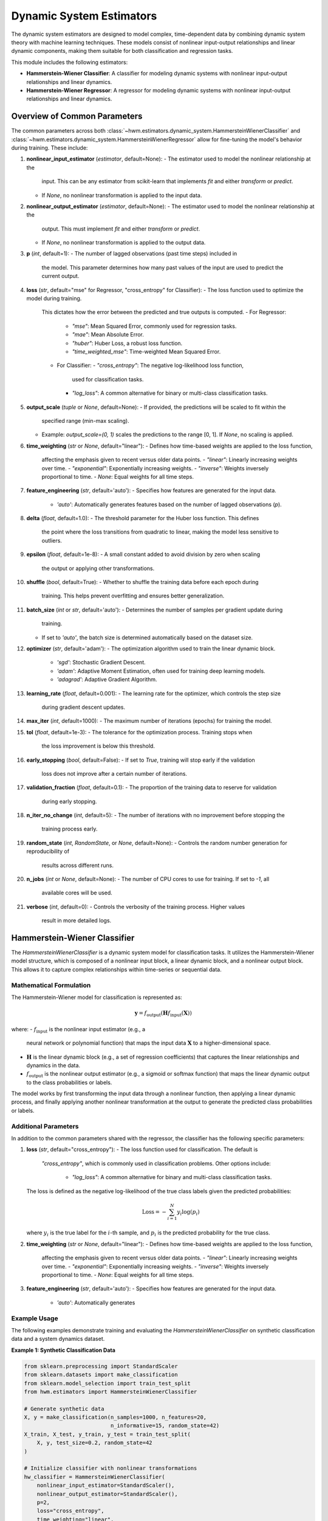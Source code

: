 .. _estimators:

===========================
Dynamic System Estimators
===========================

The dynamic system estimators are designed to model complex, 
time-dependent data by combining dynamic system theory with 
machine learning techniques. These models consist of nonlinear 
input-output relationships and linear dynamic components, making 
them suitable for both classification and regression tasks.

This module includes the following estimators:

- **Hammerstein-Wiener Classifier**: A classifier for modeling 
  dynamic systems with nonlinear input-output relationships and 
  linear dynamics.
- **Hammerstein-Wiener Regressor**: A regressor for modeling 
  dynamic systems with nonlinear input-output relationships and 
  linear dynamics.

Overview of Common Parameters
===============================

The common parameters across both :class:`~hwm.estimators.dynamic_system.HammersteinWienerClassifier`
and :class:`~hwm.estimators.dynamic_system.HammersteinWienerRegressor` allow 
for fine-tuning the model's behavior during training. These include:

1. **nonlinear_input_estimator** (`estimator`, default=None):
   - The estimator used to model the nonlinear relationship at the 
     input. This can be any estimator from scikit-learn that implements 
     `fit` and either `transform` or `predict`. 
   - If `None`, no nonlinear transformation is applied to the input 
     data.

2. **nonlinear_output_estimator** (`estimator`, default=None):
   - The estimator used to model the nonlinear relationship at the 
     output. This must implement `fit` and either `transform` or 
     `predict`.
   - If `None`, no nonlinear transformation is applied to the output 
     data.

3. **p** (`int`, default=1):
   - The number of lagged observations (past time steps) included in 
     the model. This parameter determines how many past values of the 
     input are used to predict the current output.

4. **loss** (`str`, default="mse" for Regressor, "cross_entropy" 
   for Classifier):
   - The loss function used to optimize the model during training. 
     This dictates how the error between the predicted and true outputs 
     is computed.
     - For Regressor: 
       - `"mse"`: Mean Squared Error, commonly used for regression 
         tasks.
       - `"mae"`: Mean Absolute Error.
       - `"huber"`: Huber Loss, a robust loss function.
       - `"time_weighted_mse"`: Time-weighted Mean Squared Error.
     - For Classifier:
       - `"cross_entropy"`: The negative log-likelihood loss function, 
         used for classification tasks.
       - `"log_loss"`: A common alternative for binary or multi-class 
         classification tasks.

5. **output_scale** (`tuple` or `None`, default=None):
   - If provided, the predictions will be scaled to fit within the 
     specified range (min-max scaling). 
   - Example: `output_scale=(0, 1)` scales the predictions to the range 
     [0, 1]. If `None`, no scaling is applied.

6. **time_weighting** (`str` or `None`, default="linear"):
   - Defines how time-based weights are applied to the loss function, 
     affecting the emphasis given to recent versus older data points.
     - `"linear"`: Linearly increasing weights over time.
     - `"exponential"`: Exponentially increasing weights.
     - `"inverse"`: Weights inversely proportional to time.
     - `None`: Equal weights for all time steps.

7. **feature_engineering** (`str`, default='auto'):
   - Specifies how features are generated for the input data.
     - `'auto'`: Automatically generates features based on the number 
       of lagged observations (`p`).

8. **delta** (`float`, default=1.0):
   - The threshold parameter for the Huber loss function. This defines 
     the point where the loss transitions from quadratic to linear, 
     making the model less sensitive to outliers.

9. **epsilon** (`float`, default=1e-8):
   - A small constant added to avoid division by zero when scaling 
     the output or applying other transformations.

10. **shuffle** (`bool`, default=True):
    - Whether to shuffle the training data before each epoch during 
      training. This helps prevent overfitting and ensures better 
      generalization.

11. **batch_size** (`int` or `str`, default='auto'):
    - Determines the number of samples per gradient update during 
      training.
    - If set to `'auto'`, the batch size is determined automatically 
      based on the dataset size.

12. **optimizer** (`str`, default='adam'):
    - The optimization algorithm used to train the linear dynamic block.
      - `'sgd'`: Stochastic Gradient Descent.
      - `'adam'`: Adaptive Moment Estimation, often used for training 
        deep learning models.
      - `'adagrad'`: Adaptive Gradient Algorithm.

13. **learning_rate** (`float`, default=0.001):
    - The learning rate for the optimizer, which controls the step size 
      during gradient descent updates.

14. **max_iter** (`int`, default=1000):
    - The maximum number of iterations (epochs) for training the model.

15. **tol** (`float`, default=1e-3):
    - The tolerance for the optimization process. Training stops when 
      the loss improvement is below this threshold.

16. **early_stopping** (`bool`, default=False):
    - If set to `True`, training will stop early if the validation 
      loss does not improve after a certain number of iterations.

17. **validation_fraction** (`float`, default=0.1):
    - The proportion of the training data to reserve for validation 
      during early stopping.

18. **n_iter_no_change** (`int`, default=5):
    - The number of iterations with no improvement before stopping the 
      training process early.

19. **random_state** (`int`, `RandomState`, or `None`, default=None):
    - Controls the random number generation for reproducibility of 
      results across different runs.

20. **n_jobs** (`int` or `None`, default=None):
    - The number of CPU cores to use for training. If set to `-1`, all 
      available cores will be used.

21. **verbose** (`int`, default=0):
    - Controls the verbosity of the training process. Higher values 
      result in more detailed logs.

Hammerstein-Wiener Classifier
===============================

The `HammersteinWienerClassifier` is a dynamic system model for 
classification tasks. It utilizes the Hammerstein-Wiener model 
structure, which is composed of a nonlinear input block, a linear 
dynamic block, and a nonlinear output block. This allows it to capture 
complex relationships within time-series or sequential data.

Mathematical Formulation
--------------------------

The Hammerstein-Wiener model for classification is represented as:

.. math::
    \mathbf{y} = f_{\text{output}}\left( \mathbf{H} 
    f_{\text{input}}\left( \mathbf{X} \right) \right)

where:
- :math:`f_{\text{input}}` is the nonlinear input estimator (e.g., a 
  neural network or polynomial function) that maps the input data 
  :math:`\mathbf{X}` to a higher-dimensional space.
- :math:`\mathbf{H}` is the linear dynamic block (e.g., a set of 
  regression coefficients) that captures the linear relationships and 
  dynamics in the data.
- :math:`f_{\text{output}}` is the nonlinear output estimator (e.g., 
  a sigmoid or softmax function) that maps the linear dynamic output 
  to the class probabilities or labels.

The model works by first transforming the input data through a nonlinear 
function, then applying a linear dynamic process, and finally applying 
another nonlinear transformation at the output to generate the predicted 
class probabilities or labels.

Additional Parameters
-----------------------

In addition to the common parameters shared with the regressor, the 
classifier has the following specific parameters:

1. **loss** (`str`, default="cross_entropy"):
   - The loss function used for classification. The default is 
     `"cross_entropy"`, which is commonly used in classification 
     problems. Other options include:
       - `"log_loss"`: A common alternative for binary and multi-class 
         classification tasks.
   
   The loss is defined as the negative log-likelihood of the true class 
   labels given the predicted probabilities:

   .. math::
       \text{Loss} = - \sum_{i=1}^{N} y_i \log(p_i)

   where :math:`y_i` is the true label for the :math:`i`-th sample, and 
   :math:`p_i` is the predicted probability for the true class.

2. **time_weighting** (`str` or `None`, default="linear"):
   - Defines how time-based weights are applied to the loss function, 
     affecting the emphasis given to recent versus older data points.
     - `"linear"`: Linearly increasing weights over time.
     - `"exponential"`: Exponentially increasing weights.
     - `"inverse"`: Weights inversely proportional to time.
     - `None`: Equal weights for all time steps.

3. **feature_engineering** (`str`, default='auto'):
   - Specifies how features are generated for the input data.
     - `'auto'`: Automatically generates

Example Usage
---------------

The following examples demonstrate training and evaluating 
the `HammersteinWienerClassifier` on synthetic classification data 
and a system dynamics dataset.

**Example 1: Synthetic Classification Data**

.. code-block:: python

    from sklearn.preprocessing import StandardScaler
    from sklearn.datasets import make_classification
    from sklearn.model_selection import train_test_split
    from hwm.estimators import HammersteinWienerClassifier

    # Generate synthetic data
    X, y = make_classification(n_samples=1000, n_features=20, 
                               n_informative=15, random_state=42)
    X_train, X_test, y_train, y_test = train_test_split(
        X, y, test_size=0.2, random_state=42
    )

    # Initialize classifier with nonlinear transformations
    hw_classifier = HammersteinWienerClassifier(
        nonlinear_input_estimator=StandardScaler(),
        nonlinear_output_estimator=StandardScaler(),
        p=2,
        loss="cross_entropy",
        time_weighting="linear",
        optimizer='adam',
        learning_rate=0.01,
        batch_size=64,
        max_iter=500,
        tol=1e-4,
        early_stopping=True,
        validation_fraction=0.2,
        n_iter_no_change=10,
        shuffle=True,
        epsilon=1e-10,
        n_jobs=-1,
        verbose=1
    )

    # Fit model
    hw_classifier.fit(X_train, y_train)

    # Predict class labels
    predictions = hw_classifier.predict(X_test)

    # Predict probabilities
    probabilities = hw_classifier.predict_proba(X_test)
    

**Example 2: System Dynamics Dataset**

This example demonstrates using the `make_system_dynamics` dataset from 
`hwm.datasets`, scaling the data, training a classifier, and evaluating 
performance using `twa_score` and `prediction_stability_score`.


.. code-block:: python

    import numpy as np
    from sklearn.preprocessing import StandardScaler
    from sklearn.model_selection import train_test_split
    from hwm.estimators import HammersteinWienerClassifier
    from hwm.datasets import make_system_dynamics
    from hwm.metrics import twa_score, prediction_stability_score
    
    # Generate system dynamics data
    X, y = make_system_dynamics(
        n_samples=20000, 
        sequence_length=10, 
        noise=0.1, 
        return_X_y=True 
    )

    # Categorize 'y' into three classes for classification
    # Define bins to convert continuous 'y' values into categorical classes
    y = np.digitize(y, bins=[-0.5, 0.5, 1.5])

    # Scale features
    scaler = StandardScaler()
    X = scaler.fit_transform(X.reshape(-1, X.shape[-1])).reshape(X.shape)

    # Split data into training and test sets
    X_train, X_test, y_train, y_test = train_test_split(
        X, y, test_size=0.2, random_state=42
    )

    # Initialize classifier
    hw_classifier = HammersteinWienerClassifier(
        p=3,
        nonlinear_input_estimator=StandardScaler(),
        nonlinear_output_estimator=StandardScaler(),
        time_weighting="exponential",
        optimizer="adam",
        learning_rate=0.001,
        batch_size="auto",
        max_iter=1000,
        tol=1e-3,
        early_stopping=True,
        validation_fraction=0.2,
        n_jobs=-1,
    )

    # Fit model
    hw_classifier.fit(X_train, y_train)

    # Make predictions
    predictions = hw_classifier.predict(X_test)

    # Calculate TWA (Time-Weighted Accuracy) score
    twa = twa_score(y_test, predictions)

    # Calculate Prediction Stability Score
    stability_score = prediction_stability_score(predictions)

    # Print evaluation metrics
    print(f"Time-Weighted Accuracy (TWA): {twa:.4f}")
    print(f"Prediction Stability Score: {stability_score:.4f}")


.. note::

    - **Lag Parameter (`p`)**: Setting the `p` parameter affects 
      temporal dependencies. A higher value of `p` allows the model 
      to consider more past data points, enhancing the predictive power 
      for time-series tasks. For example, a `p` value of 5 includes 
      observations from the previous 5 time steps, which may improve 
      prediction accuracy in systems with significant temporal dependencies.

    - **Time Weighting**: Time-based weighting can be used to emphasize 
      recent data over older observations. The `"linear"` or `"exponential"` 
      schemes apply increasing weights over time, which is beneficial for 
      time-sensitive applications such as predicting real-time events or trends. 
      The choice of weighting scheme (`linear`, `exponential`, `inverse`, or `None`) 
      depends on the application and how much importance should be placed on 
      recent data points.

    - **Optimizer Selection**: Different optimizers perform differently 
      depending on the dataset and application. While `adam` is a robust 
      optimizer for most cases, it is worth experimenting with others, such as 
      `sgd` or `adagrad`, especially if your model encounters issues with 
      convergence or training time. You may find that adjusting the learning 
      rate or changing the optimizer improves model performance, particularly 
      in cases with noisy or sparse data.

    - **Learning Rate and Batch Size**: The `learning_rate` parameter controls 
      how quickly the model adjusts its parameters during training. Lower learning 
      rates might yield more stable training but could take longer to converge, 
      while higher rates could speed up training but risk overshooting the optimal 
      parameters. Similarly, the `batch_size` controls how many samples are 
      used to compute the gradient at each update step. A larger batch size 
      leads to more stable gradients, while a smaller batch size can result 
      in faster convergence with noisier updates.

.. seealso::

    - :class:`~hwm.estimators.HammersteinWienerRegressor`
    - :class:`~sklearn.linear_model.SGDRegressor`
    - :class:`~sklearn.linear_model.LogisticRegression`

Hammerstein-Wiener Regressor
==============================

The :class:`~hwm.estimators.dynamic_system.HammersteinWienerRegressor` class implements a nonlinear regression 
model based on the Hammerstein-Wiener (HW) architecture. This block-structured model combines a nonlinear 
input transformation, a linear dynamic system block, and a nonlinear output transformation, making it highly 
suitable for regression tasks where data exhibit complex, time-dependent relationships. The HW model is 
designed to capture both nonlinear and linear dependencies, offering robust predictive performance while 
preserving interpretability.

.. math::

    \mathbf{y} = f_{\text{output}} \left( \mathbf{H} f_{\text{input}}
    \left( \mathbf{X} \right) \right)

where:
- :math:`f_{\text{input}}` is the nonlinear input estimator,
- :math:`\mathbf{H}` represents the linear dynamic block,
- :math:`f_{\text{output}}` is the nonlinear output estimator.

Additional Parameters
-----------------------

These parameters are specific to :class:`~hwm.estimators.dynamic_system.HammersteinWienerRegressor`
 and complement the standard parameters shared with other estimators in this package.

- **nonlinear_input_estimator**: (estimator, default=None) 
  Estimator for capturing nonlinear relationships at the input stage. 
  It should implement `fit` and either `transform` or `predict`. If `None`, 
  no nonlinear transformation is applied to the input data.

- **nonlinear_output_estimator**: (estimator, default=None) 
  Estimator for nonlinear output transformations, with methods `fit` and 
  either `transform` or `predict`. If `None`, no nonlinear transformation 
  is applied at the output stage.

- **loss**: (str, default="mse") Specifies the loss function used during 
  training. Available options include:
  
  - `"mse"`: Mean Squared Error (standard loss for regression).
  - `"mae"`: Mean Absolute Error (robust against outliers).
  - `"huber"`: Huber Loss (combines MSE and MAE benefits, handling 
    outliers effectively).
  - `"time_weighted_mse"`: Time-Weighted Mean Squared Error (applies 
    time-based importance to errors, emphasizing recent observations).

- **output_scale**: (tuple or None, default=None) Desired output range for 
  predictions. When provided, min-max scaling adjusts outputs to this 
  range, useful for bounding predictions within a specific interval.

- **delta**: (float, default=1.0) Threshold for the Huber loss, defining 
  the transition point from quadratic to linear loss behavior.

Attributes
------------

- **linear_model_**: Represents the linear dynamic block trained via 
  stochastic gradient descent, central to capturing linear dependencies.

- **best_loss_**: Tracks the best validation loss encountered during 
  training, used in early stopping to optimize convergence.

- **initial_loss_**: Initial loss on the full dataset post-training, 
  providing a baseline for performance evaluation.

Example Usage
---------------

Below are example applications of `HammersteinWienerRegressor`, 
demonstrating initialization, training, and evaluation on synthetic data. 
The first example shows time-series data, while the second highlights 
financial trend forecasting.

**Example 1: Basic Time-Series Regression**

This example demonstrates using `HammersteinWienerRegressor` to train 
and predict on synthetic time-series data.

.. code-block:: python

    from hwm.estimators import HammersteinWienerRegressor
    from sklearn.preprocessing import StandardScaler
    from sklearn.datasets import make_regression
    from sklearn.model_selection import train_test_split
    from hwm.datasets import make_system_dynamics

    # Generate synthetic time-series data
    X, y = make_regression(n_samples=20000, sequence_length=10, noise=0.1, return_X_y=True)

    # Scale input data
    scaler = StandardScaler()
    X = scaler.fit_transform(X.reshape(-1, X.shape[-1])).reshape(X.shape)

    # Split data into training and testing sets
    X_train, X_test, y_train, y_test = train_test_split(X, y, test_size=0.2, random_state=42)

    # Initialize Hammerstein-Wiener Regressor
    hw_regressor = HammersteinWienerRegressor(
        p=2,
        nonlinear_input_estimator=StandardScaler(),
        nonlinear_output_estimator=StandardScaler(),
        loss="huber",
        output_scale=(-1, 1),
        time_weighting="linear",
        optimizer="adam",
        learning_rate=0.001,
        batch_size=64,
        max_iter=500,
        tol=1e-4,
        early_stopping=True,
        validation_fraction=0.2,
        n_jobs=-1
    )

    # Train the model
    hw_regressor.fit(X_train, y_train)

    # Predict on test data
    predictions = hw_regressor.predict(X_test)


**Example 2: Financial Market Trend Forecasting**

This example demonstrates using `HammersteinWienerRegressor` on synthetic financial 
trend data, emphasizing the model’s adaptability to financial forecasting tasks.

.. code-block:: python

    from hwm.estimators import HammersteinWienerRegressor
    from sklearn.preprocessing import StandardScaler
    from sklearn.model_selection import train_test_split
    from hwm.datasets import make_financial_market_trends
    from hwm.metrics import prediction_stability_score

    # Generate synthetic financial market trend data
    X, y = make_financial_market_trends(
        n_samples=20000, 
        price_noise_level=0.2,
        volatility_level=0.03,
        nonlinear_trend=True,
        base_price=100.0,
        trend_frequency=1/252,
        market_sensitivity=0.07,
        trend_strength=0.02,
        return_X_y=True
    )

    # Scale input features
    scaler = StandardScaler()
    X = scaler.fit_transform(X.reshape(-1, X.shape[-1])).reshape(X.shape)

    # Split data into training and testing sets
    X_train, X_test, y_train, y_test = train_test_split(X, y, test_size=0.2, random_state=42)

    # Initialize Hammerstein-Wiener Regressor
    hw_regressor = HammersteinWienerRegressor(
        p=3,
        nonlinear_input_estimator=StandardScaler(),
        nonlinear_output_estimator=StandardScaler(),
        loss="huber",
        output_scale=(-1, 1),
        time_weighting="exponential",
        optimizer="adam",
        learning_rate=0.001,
        batch_size=64,
        max_iter=500,
        tol=1e-4,
        early_stopping=True,
        validation_fraction=0.2,
        n_jobs=-1
    )

    # Train the model
    hw_regressor.fit(X_train, y_train)

    # Make predictions on the test set
    predictions = hw_regressor.predict(X_test)

    # Calculate Prediction Stability Score, indicating temporal consistency
    stability_score = prediction_stability_score(predictions)
    print(f"Prediction Stability Score: {stability_score:.4f}")

.. note::

    - **Lag Parameter (`p`)**: Setting a higher `p` value allows the model 
      to incorporate additional lagged observations, enhancing its ability 
      to model temporal dependencies. However, higher values may increase 
      computational costs.

    - **Loss Function Selection**: The `"huber"` loss function provides 
      robustness against outliers, which can be advantageous for noisy data. 
      Other loss options like `"mse"` or `"mae"` may suit different datasets 
      depending on the presence of outliers and the overall objective.

    - **Output Scaling**: Setting an `output_scale` (e.g., `(-1, 1)`) 
      constrains predictions within a specified range, which is beneficial 
      in cases where the target values should remain bounded.

    - **Time Weighting**: Time-based weighting options, such as `"linear"` 
      or `"exponential"`, allow the model to prioritize recent data, which 
      is particularly useful in forecasting contexts where recent trends 
      are more relevant for prediction.

.. seealso::

    - :class:`~hwm.estimators.HammersteinWienerClassifier`
    - :class:`~sklearn.linear_model.SGDRegressor`


References
------------

.. [1] Hammerstein, W. (1950). "Beiträge zum Problem der 
   adaptiven Regelung". *Zeitschrift für angewandte Mathematik 
   und Mechanik*, 30(3), 345-367.

.. [2] Wiener, N. (1949). "Extrapolation, Interpolation, and 
   Smoothing of Stationary Time Series". *The MIT Press*.

.. [3] Ljung, L. (1999). *System Identification: Theory for the 
   User*. Prentice Hall.

.. [4] Goodfellow, I., Bengio, Y., & Courville, A. (2016). *Deep 
   Learning*. MIT Press.

